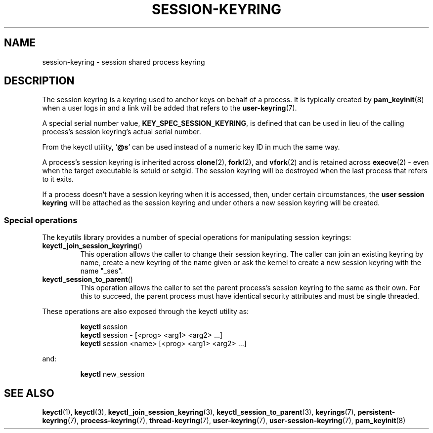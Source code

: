 .\"
.\" Copyright (C) 2014 Red Hat, Inc. All Rights Reserved.
.\" Written by David Howells (dhowells@redhat.com)
.\"
.\" %%%LICENSE_START(GPLv2+_SW_ONEPARA)
.\" This program is free software; you can redistribute it and/or
.\" modify it under the terms of the GNU General Public Licence
.\" as published by the Free Software Foundation; either version
.\" 2 of the Licence, or (at your option) any later version.
.\" %%%LICENSE_END
.\"
.TH "SESSION-KEYRING" 7 2016-11-01 Linux "Linux Programmer's Manual"
.SH NAME
session-keyring \- session shared process keyring
.SH DESCRIPTION
The session keyring is a keyring used to anchor keys on behalf of a process.
It is typically created by
.BR pam_keyinit (8)
when a user logs in and a link will be
added that refers to the
.BR user-keyring (7).
.P
A special serial number value, \fBKEY_SPEC_SESSION_KEYRING\fP, is defined that
can be used in lieu of the calling process's session keyring's actual serial
number.
.P
From the keyctl utility, '\fB@s\fP' can be used instead of a numeric key ID in
much the same way.
.P
A process's session keyring is inherited across
.BR clone (2),
.BR fork (2),
and
.BR vfork (2)
and
is retained across
.BR execve (2)
- even when the target executable is setuid or
setgid.
The session keyring will be destroyed when the last process that
refers to it exits.
.P
If a process doesn't have a session keyring when it is accessed, then, under
certain circumstances, the \fBuser session keyring\fR will be attached as the
session keyring and under others a new session keyring will be created.
.SS Special operations
The keyutils library provides a number of special operations for manipulating
session keyrings:
.IP \fBkeyctl_join_session_keyring\fP()
This operation allows the caller to change their session keyring.
The caller can join an existing keyring by name,
create a new keyring of the name given or
ask the kernel to create a new session keyring with the name "_ses".
.IP \fBkeyctl_session_to_parent\fP()
This operation allows the caller to set the parent process's session keyring to
the same as their own.
For this to succeed, the parent process must have
identical security attributes and must be single threaded.
.P
These operations are also exposed through the keyctl utility as:
.P
.RS
\fBkeyctl\fP session
.br
\fBkeyctl\fP session - [<prog> <arg1> <arg2> ...]
.br
\fBkeyctl\fP session <name> [<prog> <arg1> <arg2> ...]
.RE
.P
and:
.P
.RS
\fBkeyctl\fP new_session
.RE
.SH SEE ALSO
.ad l
.nh
.BR keyctl (1),
.BR keyctl (3),
.BR keyctl_join_session_keyring (3),
.BR keyctl_session_to_parent (3),
.BR keyrings (7),
.BR persistent\-keyring (7),
.BR process\-keyring (7),
.BR thread\-keyring (7),
.BR user\-keyring (7),
.BR user\-session\-keyring (7),
.BR pam_keyinit (8)
